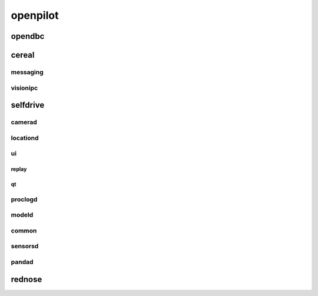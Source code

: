 openpilot
==========


opendbc
------
.. autodoxygenindex::
   :project: opendbc_can


cereal
------

messaging
^^^^^^^^^
.. autodoxygenindex::
   :project: msgq_repo

visionipc
^^^^^^^^^
.. autodoxygenindex::
   :project: msgq_visionipc


selfdrive
---------

camerad
^^^^^^^
.. autodoxygenindex::
   :project: system_camerad_cameras

locationd
^^^^^^^^^
.. autodoxygenindex::
   :project: selfdrive_locationd

ui
^^

.. autodoxygenindex::
   :project: selfdrive_ui

replay
""""""
.. autodoxygenindex::
   :project: tools_replay

qt
""
.. autodoxygenindex::
   :project: selfdrive_ui_qt_offroad
.. autodoxygenindex::
   :project: selfdrive_ui_qt_maps

proclogd
^^^^^^^^
.. autodoxygenindex::
   :project: system_proclogd

modeld
^^^^^^
.. autodoxygenindex::
   :project: selfdrive_modeld_transforms
.. autodoxygenindex::
   :project: selfdrive_modeld_models
.. autodoxygenindex::
   :project: selfdrive_modeld_runners

common
^^^^^^
.. autodoxygenindex::
   :project: common

sensorsd
^^^^^^^^
.. autodoxygenindex::
   :project: system_sensord_sensors

pandad
^^^^^^
.. autodoxygenindex::
   :project: selfdrive_pandad


rednose
-------
.. autodoxygenindex::
   :project: rednose_repo_rednose_helpers
